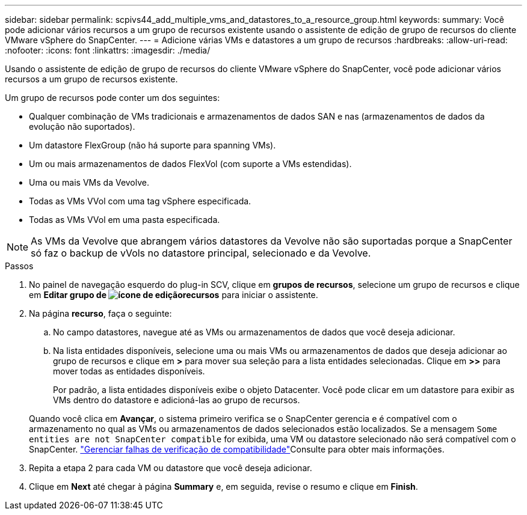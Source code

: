 ---
sidebar: sidebar 
permalink: scpivs44_add_multiple_vms_and_datastores_to_a_resource_group.html 
keywords:  
summary: Você pode adicionar vários recursos a um grupo de recursos existente usando o assistente de edição de grupo de recursos do cliente VMware vSphere do SnapCenter. 
---
= Adicione várias VMs e datastores a um grupo de recursos
:hardbreaks:
:allow-uri-read: 
:nofooter: 
:icons: font
:linkattrs: 
:imagesdir: ./media/


[role="lead"]
Usando o assistente de edição de grupo de recursos do cliente VMware vSphere do SnapCenter, você pode adicionar vários recursos a um grupo de recursos existente.

Um grupo de recursos pode conter um dos seguintes:

* Qualquer combinação de VMs tradicionais e armazenamentos de dados SAN e nas (armazenamentos de dados da evolução não suportados).
* Um datastore FlexGroup (não há suporte para spanning VMs).
* Um ou mais armazenamentos de dados FlexVol (com suporte a VMs estendidas).
* Uma ou mais VMs da Vevolve.
* Todas as VMs VVol com uma tag vSphere especificada.
* Todas as VMs VVol em uma pasta especificada.



NOTE: As VMs da Vevolve que abrangem vários datastores da Vevolve não são suportadas porque a SnapCenter só faz o backup de vVols no datastore principal, selecionado e da Vevolve.

.Passos
. No painel de navegação esquerdo do plug-in SCV, clique em *grupos de recursos*, selecione um grupo de recursos e clique  em *Editar grupo de image:scpivs44_image39.png["ícone de edição"]recursos* para iniciar o assistente.
. Na página *recurso*, faça o seguinte:
+
.. No campo datastores, navegue até as VMs ou armazenamentos de dados que você deseja adicionar.
.. Na lista entidades disponíveis, selecione uma ou mais VMs ou armazenamentos de dados que deseja adicionar ao grupo de recursos e clique em *>* para mover sua seleção para a lista entidades selecionadas. Clique em *>>* para mover todas as entidades disponíveis.
+
Por padrão, a lista entidades disponíveis exibe o objeto Datacenter. Você pode clicar em um datastore para exibir as VMs dentro do datastore e adicioná-las ao grupo de recursos.

+
Quando você clica em *Avançar*, o sistema primeiro verifica se o SnapCenter gerencia e é compatível com o armazenamento no qual as VMs ou armazenamentos de dados selecionados estão localizados. Se a mensagem `Some entities are not SnapCenter compatible` for exibida, uma VM ou datastore selecionado não será compatível com o SnapCenter. link:scpivs44_create_resource_groups_for_vms_and_datastores.html#manage-compatibility-check-failures["Gerenciar falhas de verificação de compatibilidade"]Consulte para obter mais informações.



. Repita a etapa 2 para cada VM ou datastore que você deseja adicionar.
. Clique em *Next* até chegar à página *Summary* e, em seguida, revise o resumo e clique em *Finish*.

